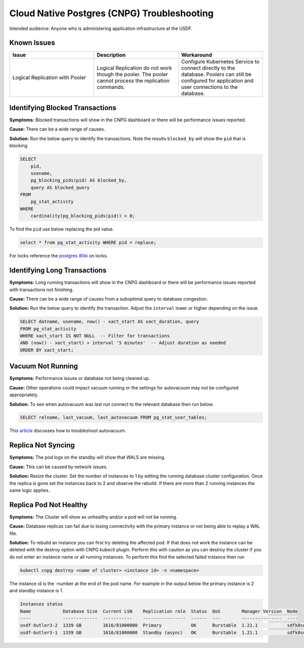 ############################################
Cloud Native Postgres (CNPG) Troubleshooting
############################################

Intended audience: Anyone who is administering application infrastructure at the USDF.

Known Issues
============

.. list-table::
   :widths: 33 33 33
   :header-rows: 1

   * - Issue
     - Description
     - Workaround
   * - Logical Replication with Pooler
     - Logical Replication do not work though the pooler.  The pooler cannot process the replication commands.
     - Configure Kubernetes Service to connect directly to the database.  Poolers can still be configured for application and user connections to the database.

Identifying Blocked Transactions
================================

**Symptoms:**  Blocked transactions will show in the CNPG dashboard or there will be performance issues reported.

**Cause:** There can be a wide range of causes.

**Solution:**  Run the below query to identify the transactions.   Note the results ``blocked_by`` will show the ``pid`` that is blocking

.. rst-class:: technote-wide-content

.. code-block:: sql

    SELECT
        pid,
        usename,
        pg_blocking_pids(pid) AS blocked_by,
        query AS blocked_query
    FROM
        pg_stat_activity
    WHERE
        cardinality(pg_blocking_pids(pid)) > 0;

To find the ``pid`` use below replacing the pid value.

.. rst-class:: technote-wide-content

.. code-block:: sql

   select * from pg_stat_activity WHERE pid = replace;

For locks reference the `postgres Wiki <https://wiki.postgresql.org/wiki/Lock_Monitoring>`__ on locks.

Identifying Long Transactions
=============================

**Symptoms:**  Long running transactions will show in the CNPG dashboard or there will be performance issues reported with transactions not finishing.

**Cause:** There can be a wide range of causes from a suboptimal query to database congestion.

**Solution:**  Run the below query to identify the transaction.  Adjust the ``interval`` lower or higher depending on the issue.

.. rst-class:: technote-wide-content

.. code-block:: sql

    SELECT datname, usename, now() - xact_start AS xact_duration, query
    FROM pg_stat_activity
    WHERE xact_start IS NOT NULL  -- Filter for transactions
    AND (now() - xact_start) > interval '5 minutes'  -- Adjust duration as needed
    ORDER BY xact_start;

Vacuum Not Running
==================

**Symptoms:**  Performance issues or database not being cleaned up.

**Cause:** Other operations could impact vacuum running or the settings for autovacuum may not be configured appropriately.

**Solution:**  To see when autovacuum was last run connect to the relevant database then run below.

.. rst-class:: technote-wide-content

.. code-block:: sql

   SELECT relname, last_vacuum, last_autovacuum FROM pg_stat_user_tables;

This `article <https://www.datadoghq.com/blog/postgresql-vacuum-monitoring/>`__ discusses how to troubleshoot autovacuum.

Replica Not Syncing
===================

**Symptoms:**  The pod logs on the standby will show that WALS are missing.

**Cause:** This can be caused by network issues.

**Solution:** Resize the cluster.  Set the number of instances to 1 by editing the running database cluster configuration.  Once the replica is gone set the instances back to 2 and observe the rebuild.  If there are more than 2 running instances the same logic applies.

Replica Pod Not Healthy
=======================

**Symptoms:**  The Cluster will show as unhealthy and/or a pod will not be running.

**Cause:** Database replicas can fail due to losing connectivity with the primary instance or not being able to replay a WAL file.

**Solution:**  To rebuild an instance you can first try deleting the affected pod.  If that does not work the instance can be deleted with the destroy option with CNPG kubectl plugin.  Perform this with caution as you can destroy the cluster if you do not enter an instance name or all running instances.  To perform this find the selected failed instance then run

.. rst-class:: technote-wide-content

.. code-block:: bash

   kubectl cnpg destroy <name of cluster> <instance id> -n <namespace>

The instance id is the -number  at the end of the pod name.  For example in the output below the primary instance is 2 and standby instance is 1.

.. rst-class:: technote-wide-content

.. code-block:: text

    Instances status
    Name            Database Size  Current LSN    Replication role  Status  QoS        Manager Version  Node
    ----            -------------  -----------    ----------------  ------  ---        ---------------  ----
    usdf-butler3-2  1339 GB        1616/81000000  Primary           OK      Burstable  1.21.1           sdfk8sn003
    usdf-butler3-1  1339 GB        1616/81000000  Standby (async)   OK      Burstable  1.21.1           sdfk8sn006
